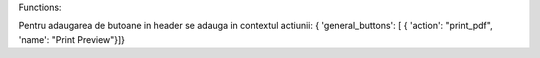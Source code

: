 Functions:


Pentru adaugarea de butoane in header se adauga in contextul actiunii:
{  'general_buttons':  [  { 'action': "print_pdf", 'name': "Print Preview"}]}
